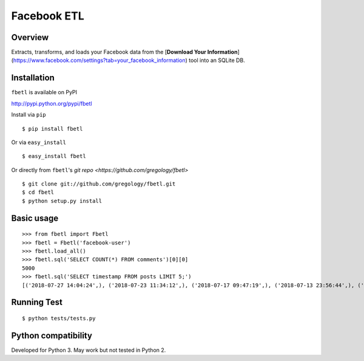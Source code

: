 ============
Facebook ETL
============

.. image:: https://badge.fury.io/py/fbetl.svg
    :target: https://badge.fury.io/py/fbetl

.. image:: http://img.shields.io/badge/license-MIT-yellow.svg?style=flat
    :target: https://github.com/gregology/fbetl/blob/master/LICENSE

.. image:: https://img.shields.io/badge/contact-Gregology-blue.svg?style=flat
    :target: http://gregology.net/contact/



Overview
--------

Extracts, transforms, and loads your Facebook data from the [**Download Your Information**](https://www.facebook.com/settings?tab=your_facebook_information) tool into an SQLite DB.

Installation
------------

``fbetl`` is available on PyPI

http://pypi.python.org/pypi/fbetl

Install via ``pip``
::

    $ pip install fbetl

Or via ``easy_install``
::

    $ easy_install fbetl

Or directly from ``fbetl``'s `git repo <https://github.com/gregology/fbetl>`
::

    $ git clone git://github.com/gregology/fbetl.git
    $ cd fbetl
    $ python setup.py install

Basic usage
-----------
::

    >>> from fbetl import Fbetl
    >>> fbetl = Fbetl('facebook-user')
    >>> fbetl.load_all()
    >>> fbetl.sql('SELECT COUNT(*) FROM comments')[0][0]
    5000
    >>> fbetl.sql('SELECT timestamp FROM posts LIMIT 5;')
    [('2018-07-27 14:04:24',), ('2018-07-23 11:34:12',), ('2018-07-17 09:47:19',), ('2018-07-13 23:56:44',), ('2018-07-12 09:54:13',)]


Running Test
------------
::

    $ python tests/tests.py

Python compatibility
--------------------

Developed for Python 3. May work but not tested in Python 2.
